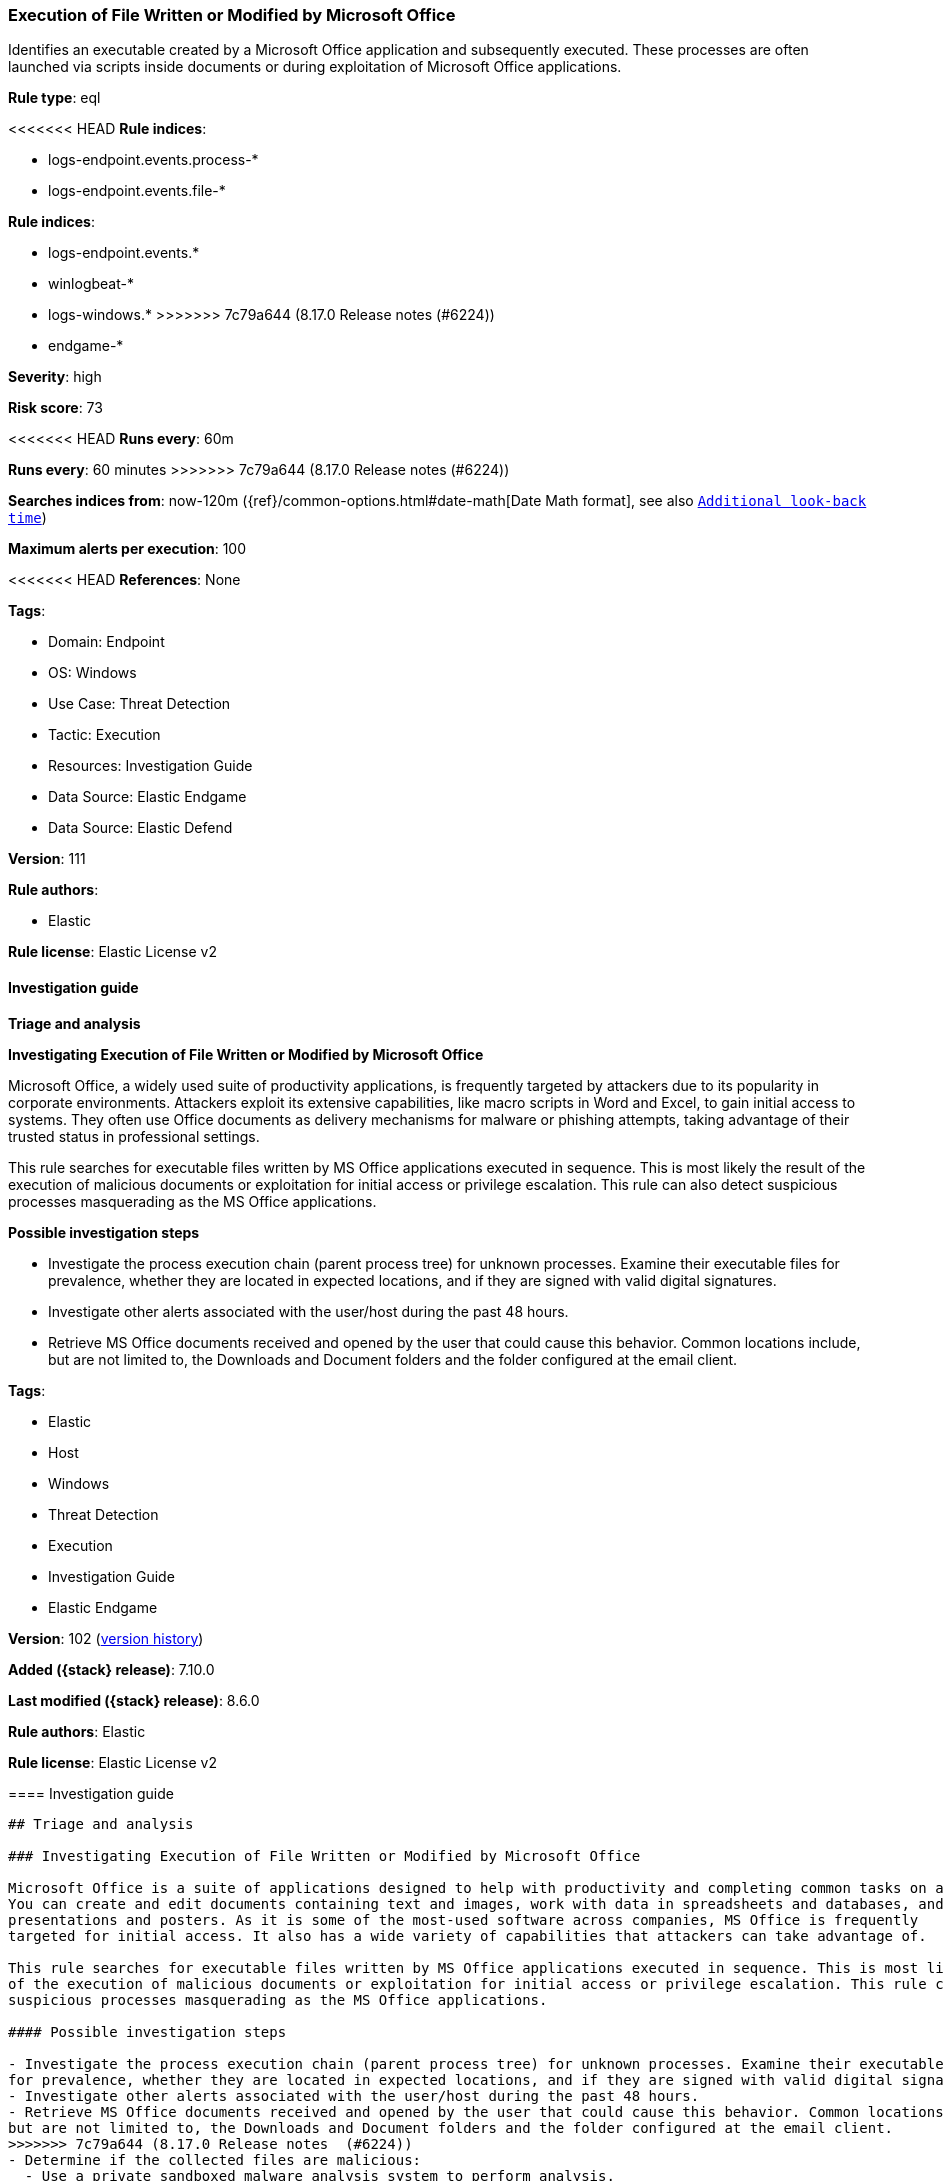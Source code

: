 [[execution-of-file-written-or-modified-by-microsoft-office]]
=== Execution of File Written or Modified by Microsoft Office

Identifies an executable created by a Microsoft Office application and subsequently executed. These processes are often launched via scripts inside documents or during exploitation of Microsoft Office applications.

*Rule type*: eql

<<<<<<< HEAD
*Rule indices*: 

* logs-endpoint.events.process-*
* logs-endpoint.events.file-*
=======
*Rule indices*:

* logs-endpoint.events.*
* winlogbeat-*
* logs-windows.*
>>>>>>> 7c79a644 (8.17.0 Release notes  (#6224))
* endgame-*

*Severity*: high

*Risk score*: 73

<<<<<<< HEAD
*Runs every*: 60m
=======
*Runs every*: 60 minutes
>>>>>>> 7c79a644 (8.17.0 Release notes  (#6224))

*Searches indices from*: now-120m ({ref}/common-options.html#date-math[Date Math format], see also <<rule-schedule, `Additional look-back time`>>)

*Maximum alerts per execution*: 100

<<<<<<< HEAD
*References*: None

*Tags*: 

* Domain: Endpoint
* OS: Windows
* Use Case: Threat Detection
* Tactic: Execution
* Resources: Investigation Guide
* Data Source: Elastic Endgame
* Data Source: Elastic Defend

*Version*: 111

*Rule authors*: 

* Elastic

*Rule license*: Elastic License v2


==== Investigation guide



*Triage and analysis*



*Investigating Execution of File Written or Modified by Microsoft Office*


Microsoft Office, a widely used suite of productivity applications, is frequently targeted by attackers due to its popularity in corporate environments. Attackers exploit its extensive capabilities, like macro scripts in Word and Excel, to gain initial access to systems. They often use Office documents as delivery mechanisms for malware or phishing attempts, taking advantage of their trusted status in professional settings.

This rule searches for executable files written by MS Office applications executed in sequence. This is most likely the result of the execution of malicious documents or exploitation for initial access or privilege escalation. This rule can also detect suspicious processes masquerading as the MS Office applications.


*Possible investigation steps*


- Investigate the process execution chain (parent process tree) for unknown processes. Examine their executable files for prevalence, whether they are located in expected locations, and if they are signed with valid digital signatures.
- Investigate other alerts associated with the user/host during the past 48 hours.
- Retrieve MS Office documents received and opened by the user that could cause this behavior. Common locations include, but are not limited to, the Downloads and Document folders and the folder configured at the email client.
=======
*Tags*:

* Elastic
* Host
* Windows
* Threat Detection
* Execution
* Investigation Guide
* Elastic Endgame

*Version*: 102 (<<execution-of-file-written-or-modified-by-microsoft-office-history, version history>>)

*Added ({stack} release)*: 7.10.0

*Last modified ({stack} release)*: 8.6.0

*Rule authors*: Elastic

*Rule license*: Elastic License v2

==== Investigation guide


[source,markdown]
----------------------------------
## Triage and analysis

### Investigating Execution of File Written or Modified by Microsoft Office

Microsoft Office is a suite of applications designed to help with productivity and completing common tasks on a computer.
You can create and edit documents containing text and images, work with data in spreadsheets and databases, and create
presentations and posters. As it is some of the most-used software across companies, MS Office is frequently
targeted for initial access. It also has a wide variety of capabilities that attackers can take advantage of.

This rule searches for executable files written by MS Office applications executed in sequence. This is most likely the result
of the execution of malicious documents or exploitation for initial access or privilege escalation. This rule can also detect
suspicious processes masquerading as the MS Office applications.

#### Possible investigation steps

- Investigate the process execution chain (parent process tree) for unknown processes. Examine their executable files
for prevalence, whether they are located in expected locations, and if they are signed with valid digital signatures.
- Investigate other alerts associated with the user/host during the past 48 hours.
- Retrieve MS Office documents received and opened by the user that could cause this behavior. Common locations include,
but are not limited to, the Downloads and Document folders and the folder configured at the email client.
>>>>>>> 7c79a644 (8.17.0 Release notes  (#6224))
- Determine if the collected files are malicious:
  - Use a private sandboxed malware analysis system to perform analysis.
    - Observe and collect information about the following activities:
      - Attempts to contact external domains and addresses.
      - File and registry access, modification, and creation activities.
      - Service creation and launch activities.
      - Scheduled task creation.
  - Use the PowerShell `Get-FileHash` cmdlet to get the files' SHA-256 hash values.
    - Search for the existence and reputation of the hashes in resources like VirusTotal, Hybrid-Analysis, CISCO Talos, Any.run, etc.

<<<<<<< HEAD

*False positive analysis*


- This activity is unlikely to happen legitimately. Benign true positives (B-TPs) can be added as exceptions if necessary.


*Response and remediation*


- Initiate the incident response process based on the outcome of the triage.
- Isolate the involved host to prevent further post-compromise behavior.
- Investigate credential exposure on systems compromised or used by the attacker to ensure all compromised accounts are identified. Reset passwords for these accounts and other potentially compromised credentials, such as email, business systems, and web services.
=======
### False positive analysis

- This activity is unlikely to happen legitimately. Benign true positives (B-TPs) can be added as exceptions if necessary.

### Response and remediation

- Initiate the incident response process based on the outcome of the triage.
- Isolate the involved host to prevent further post-compromise behavior.
- Investigate credential exposure on systems compromised or used by the attacker to ensure all compromised accounts are
identified. Reset passwords for these accounts and other potentially compromised credentials, such as email, business
systems, and web services.
>>>>>>> 7c79a644 (8.17.0 Release notes  (#6224))
- If the triage identified malware, search the environment for additional compromised hosts.
  - Implement temporary network rules, procedures, and segmentation to contain the malware.
  - Stop suspicious processes.
  - Immediately block the identified indicators of compromise (IoCs).
<<<<<<< HEAD
  - Inspect the affected systems for additional malware backdoors like reverse shells, reverse proxies, or droppers that attackers could use to reinfect the system.
- Remove and block malicious artifacts identified during triage.
- Run a full antimalware scan. This may reveal additional artifacts left in the system, persistence mechanisms, and malware components.
=======
  - Inspect the affected systems for additional malware backdoors like reverse shells, reverse proxies, or droppers that
  attackers could use to reinfect the system.
- Remove and block malicious artifacts identified during triage.
- Run a full scan using the antimalware tool in place. This scan can reveal additional artifacts left in the system,
persistence mechanisms, and malware components.
>>>>>>> 7c79a644 (8.17.0 Release notes  (#6224))
- Determine the initial vector abused by the attacker and take action to prevent reinfection through the same vector.
  - If the malicious file was delivered via phishing:
    - Block the email sender from sending future emails.
    - Block the malicious web pages.
    - Remove emails from the sender from mailboxes.
    - Consider improvements to the security awareness program.
<<<<<<< HEAD
- Using the incident response data, update logging and audit policies to improve the mean time to detect (MTTD) and the mean time to respond (MTTR).
=======
- Using the incident response data, update logging and audit policies to improve the mean time to detect (MTTD) and the
mean time to respond (MTTR).

----------------------------------
>>>>>>> 7c79a644 (8.17.0 Release notes  (#6224))


==== Rule query


<<<<<<< HEAD
[source, js]
----------------------------------
sequence with maxspan=2h
  [file where host.os.type == "windows" and event.type != "deletion" and file.extension : "exe" and
     (process.name : "WINWORD.EXE" or
      process.name : "EXCEL.EXE" or
      process.name : "OUTLOOK.EXE" or
      process.name : "POWERPNT.EXE" or
      process.name : "eqnedt32.exe" or
      process.name : "fltldr.exe" or
      process.name : "MSPUB.EXE" or
      process.name : "MSACCESS.EXE")
  ] by host.id, file.path
  [process where host.os.type == "windows" and event.type == "start" and 
   not (process.name : "NewOutlookInstaller.exe" and process.code_signature.subject_name : "Microsoft Corporation" and process.code_signature.trusted == true) and 
   not (process.name : "ShareFileForOutlook-v*.exe" and process.code_signature.subject_name : "Citrix Systems, Inc." and process.code_signature.trusted == true)
  ] by host.id, process.executable

----------------------------------
=======
[source,js]
----------------------------------
sequence with maxspan=2h [file where event.type != "deletion" and
file.extension : "exe" and (process.name : "WINWORD.EXE" or
process.name : "EXCEL.EXE" or process.name : "OUTLOOK.EXE" or
process.name : "POWERPNT.EXE" or process.name : "eqnedt32.exe"
or process.name : "fltldr.exe" or process.name :
"MSPUB.EXE" or process.name : "MSACCESS.EXE") ] by host.id,
file.path [process where event.type == "start"] by host.id,
process.executable
----------------------------------

==== Threat mapping
>>>>>>> 7c79a644 (8.17.0 Release notes  (#6224))

*Framework*: MITRE ATT&CK^TM^

* Tactic:
** Name: Execution
** ID: TA0002
** Reference URL: https://attack.mitre.org/tactics/TA0002/
<<<<<<< HEAD
=======


>>>>>>> 7c79a644 (8.17.0 Release notes  (#6224))
* Tactic:
** Name: Initial Access
** ID: TA0001
** Reference URL: https://attack.mitre.org/tactics/TA0001/
* Technique:
** Name: Phishing
** ID: T1566
** Reference URL: https://attack.mitre.org/techniques/T1566/
<<<<<<< HEAD
* Sub-technique:
** Name: Spearphishing Attachment
** ID: T1566.001
** Reference URL: https://attack.mitre.org/techniques/T1566/001/
* Sub-technique:
** Name: Spearphishing Link
** ID: T1566.002
** Reference URL: https://attack.mitre.org/techniques/T1566/002/
=======

[[execution-of-file-written-or-modified-by-microsoft-office-history]]
==== Rule version history

Version 102 (8.6.0 release)::
* Formatting only

Version 101 (8.5.0 release)::
* Updated query, changed from:
+
[source, js]
----------------------------------
sequence with maxspan=2h [file where event.type != "deletion" and
file.extension : "exe" and (process.name : "WINWORD.EXE" or
process.name : "EXCEL.EXE" or process.name : "OUTLOOK.EXE" or
process.name : "POWERPNT.EXE" or process.name : "eqnedt32.exe"
or process.name : "fltldr.exe" or process.name :
"MSPUB.EXE" or process.name : "MSACCESS.EXE") ] by host.id,
file.path [process where event.type in ("start", "process_started")]
by host.id, process.executable
----------------------------------

Version 7 (8.4.0 release)::
* Formatting only

Version 6 (8.3.0 release)::
* Formatting only

Version 5 (7.15.0 release)::
* Formatting only

Version 4 (7.14.0 release)::
* Formatting only

Version 3 (7.12.0 release)::
* Formatting only

Version 2 (7.11.0 release)::
* Formatting only

>>>>>>> 7c79a644 (8.17.0 Release notes  (#6224))
